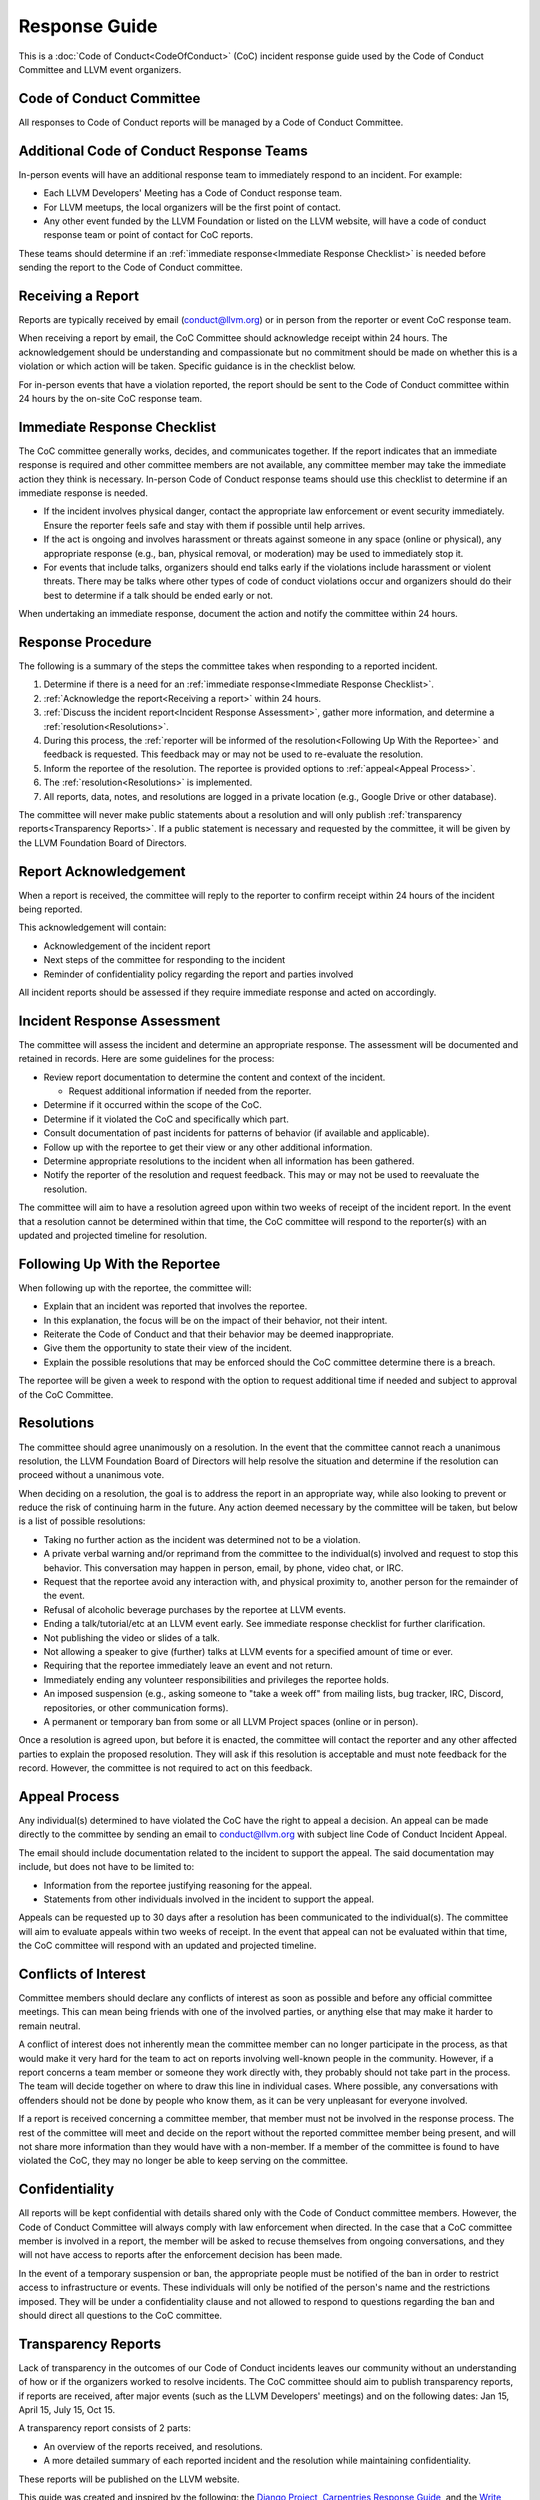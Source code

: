 ===============
Response Guide
===============

This is a :doc:`Code of Conduct<CodeOfConduct>` (CoC) incident response guide
used by the Code of Conduct Committee and LLVM event organizers.

Code of Conduct Committee
=========================

All responses to Code of Conduct reports will be managed by a Code of Conduct
Committee. 

Additional Code of Conduct Response Teams
=========================================

In-person events will have an additional response team to immediately respond
to an incident. For example:

* Each LLVM Developers' Meeting has a Code of Conduct response team.
* For LLVM meetups, the local organizers will be the first point of contact.
* Any other event funded by the LLVM Foundation or listed on the LLVM website,
  will have a code of conduct response team or point of contact for CoC 
  reports.

These teams should determine if an :ref:`immediate response<Immediate Response
Checklist>` is needed before sending the report to the Code of Conduct
committee.

.. _Receiving a report:

Receiving a Report
==================

Reports are typically received by email (conduct@llvm.org) or in person from
the reporter or event CoC response team.

When receiving a report by email, the CoC Committee should acknowledge receipt
within 24 hours.  The acknowledgement should be understanding and compassionate
but no commitment should be made on whether this is a violation or which action
will be taken. Specific guidance is in the checklist below.

For in-person events that have a violation reported, the report should be sent
to the Code of Conduct committee within 24 hours by the on-site CoC response
team. 


.. _Immediate Response Checklist:

Immediate Response Checklist
============================

The CoC committee generally works, decides, and communicates together. If the
report indicates that an immediate response is required and other committee
members are not available, any committee member may take the immediate action
they think is necessary. In-person Code of Conduct response teams should use
this checklist to determine if an immediate response is needed.

* If the incident involves physical danger, contact the appropriate law
  enforcement or event security immediately. Ensure the reporter feels safe and
  stay with them if possible until help arrives.
* If the act is ongoing and involves harassment or threats against someone in
  any space (online or physical), any appropriate response (e.g., ban, physical
  removal, or moderation) may be used to immediately stop it.
* For events that include talks, organizers should end talks early if the
  violations include harassment or violent threats. There may be talks where
  other types of code of conduct violations occur and organizers should do 
  their best to determine if a talk should be ended early or not. 

When undertaking an immediate response, document the action and notify the
committee within 24 hours. 


Response Procedure
==================

The following is a summary of the steps the committee takes when responding to
a reported incident. 

1. Determine if there is a need for an :ref:`immediate response<Immediate
   Response Checklist>`.

2. :ref:`Acknowledge the report<Receiving a report>` within 24 hours.

3. :ref:`Discuss the incident report<Incident Response Assessment>`, gather
   more information, and determine a :ref:`resolution<Resolutions>`.

4. During this process, the :ref:`reporter will be informed of the
   resolution<Following Up With the Reportee>` and feedback is requested. This
   feedback may or may not be used to re-evaluate the resolution.

5. Inform the reportee of the resolution. The reportee is provided options to
   :ref:`appeal<Appeal Process>`. 

6. The :ref:`resolution<Resolutions>` is implemented.

7. All reports, data, notes, and resolutions are logged in a private location
   (e.g., Google Drive or other database).

The committee will never make public statements about a resolution and will
only publish :ref:`transparency reports<Transparency Reports>`. If a public
statement is necessary and requested by the committee, it will be given by the
LLVM Foundation Board of Directors.

Report Acknowledgement
======================

When a report is received, the committee will reply to the reporter to confirm
receipt within 24 hours of the incident being reported. 

This acknowledgement will contain:

* Acknowledgement of the incident report
* Next steps of the committee for responding to the incident
* Reminder of confidentiality policy regarding the report and parties involved

All incident reports should be assessed if they require immediate response and
acted on accordingly.

.. _Incident Response Assessment:

Incident Response Assessment
============================

The committee will assess the incident and determine an appropriate response.
The assessment will be documented and retained in records. Here are some
guidelines for the process:

* Review report documentation to determine the content and context of the
  incident.

  * Request additional information if needed from the reporter.

* Determine if it occurred within the scope of the CoC.
* Determine if it violated the CoC and specifically which part.
* Consult documentation of past incidents for patterns of behavior (if
  available and applicable).
* Follow up with the reportee to get their view or any other additional
  information.
* Determine appropriate resolutions to the incident when all information has
  been gathered.
* Notify the reporter of the resolution and request feedback. This may or may
  not be used to reevaluate the resolution.

The committee will aim to have a resolution agreed upon within two weeks of
receipt of the incident report. In the event that a resolution cannot be
determined within that time, the CoC committee will respond to the reporter(s)
with an updated and projected timeline for resolution. 

.. _Following Up With the Reportee:

Following Up With the Reportee
==============================

When following up with the reportee, the committee will:

* Explain that an incident was reported that involves the reportee.
* In this explanation, the focus will be on the impact of their behavior, not
  their intent.
* Reiterate the Code of Conduct and that their behavior may be deemed
  inappropriate.
* Give them the opportunity to state their view of the incident.
* Explain the possible resolutions that may be enforced should the CoC
  committee determine there is a breach.

The reportee will be given a week to respond with the option to request
additional time if needed and subject to approval of the CoC Committee.

.. _Resolutions:

Resolutions
===========

The committee should agree unanimously on a resolution. In the event that the
committee cannot reach a unanimous resolution, the LLVM Foundation Board of
Directors will help resolve the situation and determine if the resolution can
proceed without a unanimous vote.

When deciding on a resolution, the goal is to address the report in an
appropriate way, while also looking to prevent or reduce the risk of continuing
harm in the future. Any action deemed necessary by the committee will be
taken, but below is a list of possible resolutions:

* Taking no further action as the incident was determined not to be a
  violation.
* A private verbal warning and/or reprimand from the committee to the
  individual(s) involved and request to stop this behavior. This conversation
  may happen in person, email, by phone, video chat, or IRC.
* Request that the reportee avoid any interaction with, and physical proximity
  to, another person for the remainder of the event.
* Refusal of alcoholic beverage purchases by the reportee at LLVM events.
* Ending a talk/tutorial/etc at an LLVM event early. See immediate response
  checklist for further clarification.
* Not publishing the video or slides of a talk.
* Not allowing a speaker to give (further) talks at LLVM events for a specified
  amount of time or ever.
* Requiring that the reportee immediately leave an event and not return.
* Immediately ending any volunteer responsibilities and privileges the reportee
  holds.
* An imposed suspension (e.g., asking someone to "take a week off" from mailing
  lists, bug tracker, IRC, Discord, repositories, or other communication
  forms). 
* A permanent or temporary ban from some or all LLVM Project spaces (online or
  in person).

Once a resolution is agreed upon, but before it is enacted, the committee will
contact the reporter and any other affected parties to explain the proposed
resolution. They will ask if this resolution is acceptable and must note
feedback for the record. However, the committee is not required to act on this
feedback.

.. _Appeal Process:

Appeal Process
===============

Any individual(s) determined to have violated the CoC have the right to appeal
a decision. An appeal can be made directly to the committee by sending an email
to conduct@llvm.org with subject line Code of Conduct Incident Appeal.

The email should include documentation related to the incident to support the
appeal. The said documentation may include, but does not have to be limited to:

* Information from the reportee justifying reasoning for the appeal.
* Statements from other individuals involved in the incident to support the
  appeal.

Appeals can be requested up to 30 days after a resolution has been communicated
to the individual(s). The committee will aim to evaluate appeals within two weeks of receipt. In the event that appeal can not be evaluated within that time, the CoC committee will respond with an updated and projected timeline. 


Conflicts of Interest
=====================

Committee members should declare any conflicts of interest as soon as possible
and before any official committee meetings. This can mean being friends with
one of the involved parties, or anything else that may make it harder to remain
neutral.

A conflict of interest does not inherently mean the committee member can no
longer participate in the process, as that would make it very hard for the team
to act on reports involving well-known people in the community. However, if a
report concerns a team member or someone they work directly with, they probably
should not take part in the process. The team will decide together on where to
draw this line in individual cases. Where possible, any conversations with
offenders should not be done by people who know them, as it can be very
unpleasant for everyone involved.

If a report is received concerning a committee member, that member must not be
involved in the response process. The rest of the committee will meet and
decide on the report without the reported committee member being present, and
will not share more information than they would have with a non-member. If a
member of the committee is found to have violated the CoC, they may no longer
be able to keep serving on the committee.

Confidentiality
===============

All reports will be kept confidential with details shared only with the Code of
Conduct committee members. However, the Code of Conduct Committee will always
comply with law enforcement when directed. In the case that a CoC committee
member is involved in a report, the member will be asked to recuse themselves
from ongoing conversations, and they will not have access to reports after the
enforcement decision has been made. 

In the event of a temporary suspension or ban, the appropriate people must be
notified of the ban in order to restrict access to infrastructure or events.
These individuals will only be notified of the person's name and the
restrictions imposed. They will be under a confidentiality clause and not
allowed to respond to questions regarding the ban and should direct all
questions to the CoC committee. 

.. _Transparency Reports:

Transparency Reports
====================

Lack of transparency in the outcomes of our Code of Conduct incidents leaves
our community without an understanding of how or if the organizers worked to
resolve incidents. The CoC committee should aim to publish transparency
reports, if reports are received, after major events (such as the LLVM
Developers' meetings) and on the following dates: Jan 15, April 15, July 15,
Oct 15. 

A transparency report consists of 2 parts:

* An overview of the reports received, and resolutions.
* A more detailed summary of each reported incident and the resolution while
  maintaining confidentiality.

These reports will be published on the LLVM website.


This guide was created and inspired by the following: the `Django Project`_,
`Carpentries Response Guide`_, and the `Write The Docs Response Guide`_.

.. _Django Project: https://www.djangoproject.com/conduct/
.. _Carpentries Response Guide: https://docs.carpentries.org/topic_folders/policies/enforcement-guidelines.html
.. _Write The Docs Response Guide: https://www.writethedocs.org/code-of-conduct/#guidelines-for-reporting-incidents

